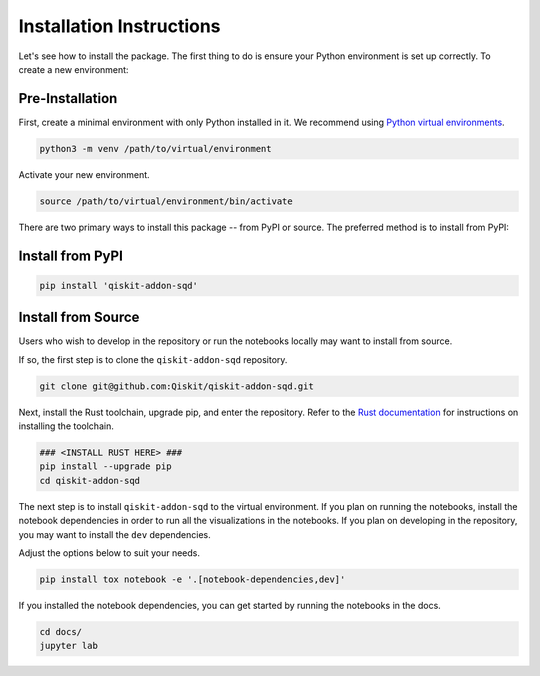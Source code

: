 Installation Instructions
=========================

Let's see how to install the package. The first thing to do is ensure your Python environment
is set up correctly. To create a new environment:

Pre-Installation
^^^^^^^^^^^^^^^^

First, create a minimal environment with only Python installed in it. We recommend using `Python virtual environments <https://docs.python.org/3.10/tutorial/venv.html>`__.

.. code:: sh

    python3 -m venv /path/to/virtual/environment

Activate your new environment.

.. code:: sh

    source /path/to/virtual/environment/bin/activate

There are two primary ways to install this package -- from PyPI or source. The preferred method is to install from PyPI:

Install from PyPI
^^^^^^^^^^^^^^^^^

.. code:: sh

    pip install 'qiskit-addon-sqd'


Install from Source
^^^^^^^^^^^^^^^^^^^

Users who wish to develop in the repository or run the notebooks locally may want to install from source.

If so, the first step is to clone the ``qiskit-addon-sqd`` repository.

.. code:: sh

    git clone git@github.com:Qiskit/qiskit-addon-sqd.git

Next, install the Rust toolchain, upgrade pip, and enter the repository. Refer to the `Rust documentation <https://www.rust-lang.org/tools/install>`__
for instructions on installing the toolchain.

.. code:: sh
    
    ### <INSTALL RUST HERE> ###
    pip install --upgrade pip
    cd qiskit-addon-sqd

The next step is to install ``qiskit-addon-sqd`` to the virtual environment. If you plan on running the notebooks, install the
notebook dependencies in order to run all the visualizations in the notebooks. If you plan on developing in the repository, you
may want to install the ``dev`` dependencies.

Adjust the options below to suit your needs.

.. code:: sh

    pip install tox notebook -e '.[notebook-dependencies,dev]'

If you installed the notebook dependencies, you can get started by running the notebooks in the docs.

.. code::

    cd docs/
    jupyter lab
